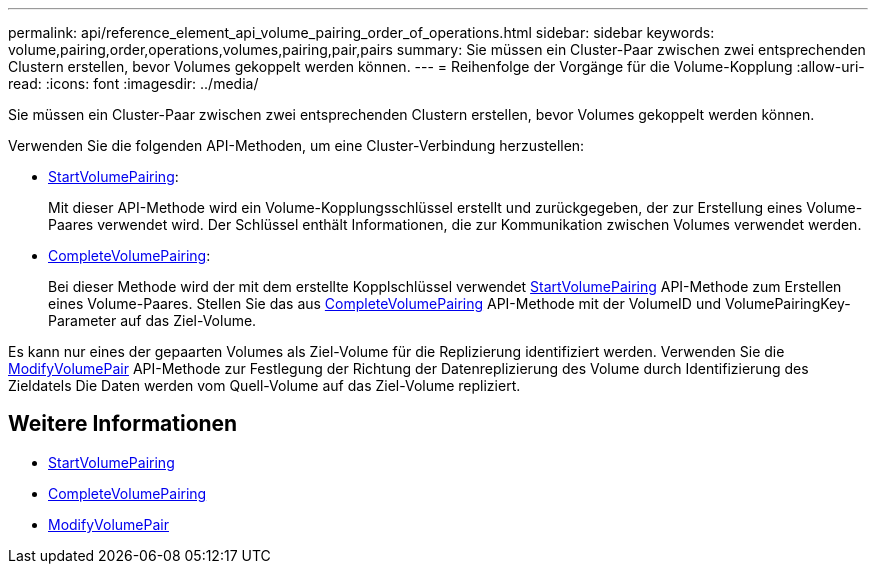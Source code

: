 ---
permalink: api/reference_element_api_volume_pairing_order_of_operations.html 
sidebar: sidebar 
keywords: volume,pairing,order,operations,volumes,pairing,pair,pairs 
summary: Sie müssen ein Cluster-Paar zwischen zwei entsprechenden Clustern erstellen, bevor Volumes gekoppelt werden können. 
---
= Reihenfolge der Vorgänge für die Volume-Kopplung
:allow-uri-read: 
:icons: font
:imagesdir: ../media/


[role="lead"]
Sie müssen ein Cluster-Paar zwischen zwei entsprechenden Clustern erstellen, bevor Volumes gekoppelt werden können.

Verwenden Sie die folgenden API-Methoden, um eine Cluster-Verbindung herzustellen:

* xref:reference_element_api_startvolumepairing.adoc[StartVolumePairing]:
+
Mit dieser API-Methode wird ein Volume-Kopplungsschlüssel erstellt und zurückgegeben, der zur Erstellung eines Volume-Paares verwendet wird. Der Schlüssel enthält Informationen, die zur Kommunikation zwischen Volumes verwendet werden.

* xref:reference_element_api_completevolumepairing.adoc[CompleteVolumePairing]:
+
Bei dieser Methode wird der mit dem erstellte Kopplschlüssel verwendet xref:reference_element_api_startvolumepairing.adoc[StartVolumePairing] API-Methode zum Erstellen eines Volume-Paares. Stellen Sie das aus xref:reference_element_api_completevolumepairing.adoc[CompleteVolumePairing] API-Methode mit der VolumeID und VolumePairingKey-Parameter auf das Ziel-Volume.



Es kann nur eines der gepaarten Volumes als Ziel-Volume für die Replizierung identifiziert werden. Verwenden Sie die xref:reference_element_api_modifyvolumepair.adoc[ModifyVolumePair] API-Methode zur Festlegung der Richtung der Datenreplizierung des Volume durch Identifizierung des Zieldatels Die Daten werden vom Quell-Volume auf das Ziel-Volume repliziert.



== Weitere Informationen

* xref:reference_element_api_startvolumepairing.adoc[StartVolumePairing]
* xref:reference_element_api_completevolumepairing.adoc[CompleteVolumePairing]
* xref:reference_element_api_modifyvolumepair.adoc[ModifyVolumePair]

